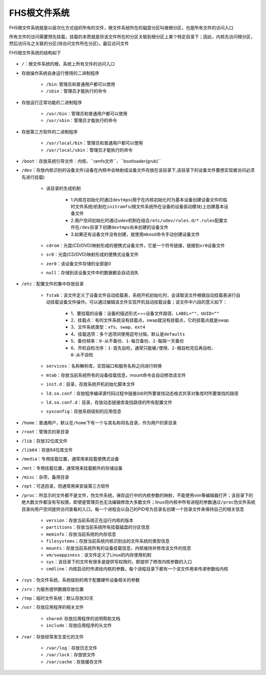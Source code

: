 FHS根文件系统
=============

FHS根文件系统就是以层次化方式组织所有的文件，根文件系统所在的磁盘分区叫做根分区，也是所有文件的访问入口

所有文件的访问需要预先挂载，挂载的本质就是将该文件所在的分区关联到根分区上某个特定目录下；因此，内核先访问根分区，然后访问与之关联的分区(待访问文件所在分区)，最后访问文件


FHS根文件系统的结构如下

.. figure:: images/0-FileManage/1.jpg

- \ ``/``\ ：根文件系统的根，系统上所有文件的访问入口
- 存放操作系统自身运行使用的二进制程序

	- \ ``/bin``\ : 管理员和普通用户都可以使用
	- \ ``/sbin``\ ：管理员才能执行的命令
- 存放运行正常功能的二进制程序

	- \ ``/usr/bin``\ ：管理员和普通用户都可以使用
	- \ ``/usr/sbin``\ ：管理员才能执行的命令
- 存放第三方软件的二进制程序

	- \ ``/usr/local/bin``\ ：管理员和普通用户都可以使用
	- \ ``/usr/local/sbin``\ ：管理员才能执行的命令
- \ ``/boot``\ ：存放系统引导文件：\ ``内核``\ 、\``ramfs文件``\ 、\``bootloader(grub)``\ 
- \ ``/dev``\ ：存放内核识别的设备文件(设备在内核中会映射成设备文件存放在该目录下,该目录下的设备文件要想实现被访问必须先进行挂载)

	- 该目录的生成机制

		- 1.内核在初始化时通过\ ``devtmps``\ (用于在内核初始化时为基本设备创建设备文件的临时文件系统)机制在\ ``initramfs``\ (根文件系统所在设备的设备驱动模块)上创建基本设备文件
		- 2.用户空间初始化时通过\ ``udev``\ 机制在结合\ ``/etc/udev/rules.d/*.rules``\ 配置文件在\ ``/dev``\ 目录下创建\ ``devtmps``\ 尚未创建的设备文件
		- 3.如果还有设备文件没有创建，就使用\ ``mknod``\ 命令手动创建设备文件
	- \ ``cdrom``\ ：光盘(CD/DVD)映射形成的便携式设备文件，它是一个符号链接，链接到\ ``sr0``\ 设备文件
	- \ ``sr0``\ ：光盘(CD/DVD)映射形成的便携式设备文件
	- \ ``zer0``\ ：该设备文件存储的全部是0
	- \ ``null``\ ：存储到该设备文件中的数据都会自动消失
- \ ``/etc``\ ：配置文件的集中存放目录

	- \ ``fstab``\ ：该文件定义了设备文件自动挂载表，系统开机初始化时，会读取该文件根据自动挂载表进行自动挂载设备文件操作。可以通过编辑该文件实现开机自动挂载设备；该文件中六段的意义如下：

		- 1、要挂载的设备：设备的描述形式===\ ``设备文件路径``\ 、\ ``LABEL=""``\ 、\ ``UUID=""``\ 
		- 2、挂载点：有的文件系统没有挂载点，swap就没有挂载点，它的挂载点就是swap
		- 3、文件系统类型：\ ``xfs``\ 、\ ``swap``\ 、\ ``ext4``\ 
		- 4、挂载选项：多个选项间使用逗号分隔，默认是\ ``defaults``\ 
		- 5、备份频率：\ ``0-从不备份``\ 、\ ``1-每日备份``\ 、\ ``2-每隔一天备份``\ 
		- 6、开机自检次序：\ ``1-首先自检，通常只能被/使用``\ 、\ ``2-根自检完后再自检``\ 、\ ``0-从不自检``\ 
	- \ ``services``\ ：名称解析库，实现端口和服务名称之间进行转换
	- \ ``mtab``\ ：存放当前系统所有的设备挂载信息，mount命令会自动修改该文件
	- \ ``init.d``\ ：目录，存放系统开机初始化脚本文件
	- \ ``ld.so.conf``\ ：存放程序编译源代码过程中链接(ld)时所要查找动态格式共享对象库时所要查找的路径
	- \ ``ld.so.conf.d``\ ：目录，存放动态链接库查找路径的所有配置文件
	- \ ``sysconfig``\ ：存放系统级别的应用信息
- \ ``/home``\ ：普通用户，默认在\ ``/home``\ 下有一个与其名称同名目录，作为用户的家目录
- \ ``/root``\ ：管理员的家目录
- \ ``/lib``\ ：存放32位库文件
- \ ``/lib64``\ ：存放64位库文件
- \ ``/media``\ ：专用挂载位置，通常用来挂载便携式设备
- \ ``/mnt``\ ：专用挂载位置，通常用来挂载额外的存储设备
- \ ``/misc``\ ：杂项，备用目录
- \ ``/opt``\ ：可选目录，但通常用来安装第三方软件
- \ ``/proc``\ ：所显示的文件都不是文件，伪文件系统，保存运行中的内核参数的映射，不能使用vim等编辑器打开；该目录下的绝大数文件都没有写权限，即使是管理员也无法编辑修改大多数文件；linux将内核中所有进程的参数通过\ ``/proc``\ 伪文件系统目录向用户空间提供访问查看的入口。每一个进程会以自己的PID号为目录名创建一个目录文件来保持自己的相关信息

	- \ ``version``\ ：存放当前系统正在运行内核的版本
	- \ ``partitions``\ ：存放当前系统所有挂载磁盘的分区信息
	- \ ``meminfo``\ ：存放当前系统的内存信息
	- \ ``filesystems``\ ；存放当前系统内核识别出的文件系统的类型信息
	- \ ``mounts``\ ：存放当前系统所有的设备挂载信息，内核维持并修改该文件的信息
	- \ ``vm/swappiness``\ ：该文件定义了Linux的内存使用机制
	- \ ``sys``\ ：该目录下的文件有很多是提供写权限的，即提供了修改内核参数的入口
	- \ ``cmdline``\ ：内核启动时传递给内核的参数。每个进程目录下都有一个该文件用来传递参数给内核
- \ ``/sys``\ ：伪文件系统，系统级别的用于配置硬件设备相关的参数
- \ ``/srv``\ ：为服务提供数据存放位置
- \ ``/tmp``\ ：临时文件系统：默认存放30天
- \ ``/usr``\ ：存放应用程序的相关文件
	
	- \ ``shared``\ : 存放应用程序的说明帮助文档
	- \ ``include``\ ：存放应用程序的头文件
- \ ``/var``\ ：存放经常发生变化的文件

	- \ ``/var/log``\ ：存放日志文件
	- \ ``/var/lock``\ ：存放锁文件
	- \ ``/var/cache``\ ：存放缓存文件